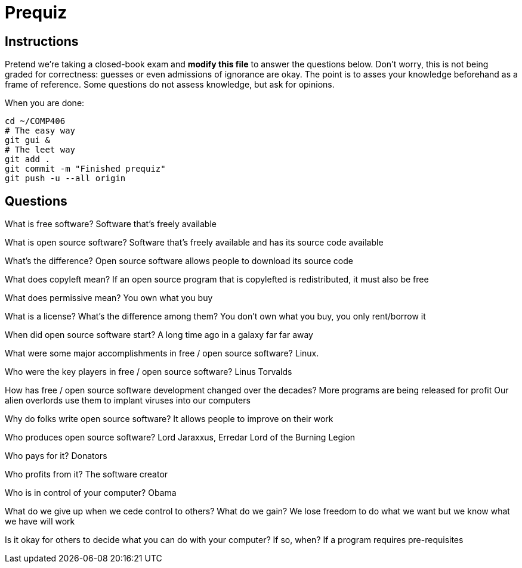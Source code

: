 = Prequiz

== Instructions

Pretend we're taking a closed-book exam and *modify this file* to answer the questions below.
Don't worry, this is not being graded for correctness: guesses or even admissions of ignorance are okay.
The point is to asses your knowledge beforehand as a frame of reference.
Some questions do not assess knowledge, but ask for opinions.

When you are done:

----
cd ~/COMP406
# The easy way
git gui &
# The leet way
git add .
git commit -m "Finished prequiz"
git push -u --all origin
----

== Questions

What is free software?
Software that's freely available


What is open source software?
Software that's freely available and has its source code available


What's the difference?
Open source software allows people to download its source code


What does copyleft mean?
If an open source program that is copylefted is redistributed, it must also be free


What does permissive mean?
You own what you buy


What is a license? What's the difference among them?
You don't own what you buy, you only rent/borrow it


When did open source software start?
A long time ago in a galaxy far far away


What were some major accomplishments in free / open source software?
Linux. 


Who were the key players in free / open source software?
Linus Torvalds	


How has free / open source software development changed over the decades?
More programs are being released for profit
Our alien overlords use them to implant viruses into our computers


Why do folks write open source software?
It allows people to improve on their work


Who produces open source software?
Lord Jaraxxus, Erredar Lord of the Burning Legion


Who pays for it?
Donators


Who profits from it?
The software creator


Who is in control of your computer?
Obama


What do we give up when we cede control to others? What do we gain?
We lose freedom to do what we want but we know what we have will work


Is it okay for others to decide what you can do with your computer? If so, when?
If a program requires pre-requisites

